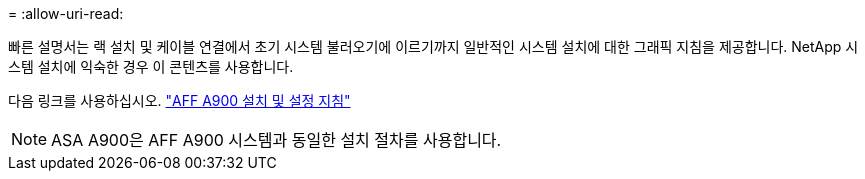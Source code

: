 = 
:allow-uri-read: 


빠른 설명서는 랙 설치 및 케이블 연결에서 초기 시스템 불러오기에 이르기까지 일반적인 시스템 설치에 대한 그래픽 지침을 제공합니다. NetApp 시스템 설치에 익숙한 경우 이 콘텐츠를 사용합니다.

다음 링크를 사용하십시오. link:../media/PDF/Jan_2024_Rev3_AFFA900_ISI_IEOPS-1481.pdf["AFF A900 설치 및 설정 지침"^]


NOTE: ASA A900은 AFF A900 시스템과 동일한 설치 절차를 사용합니다.
